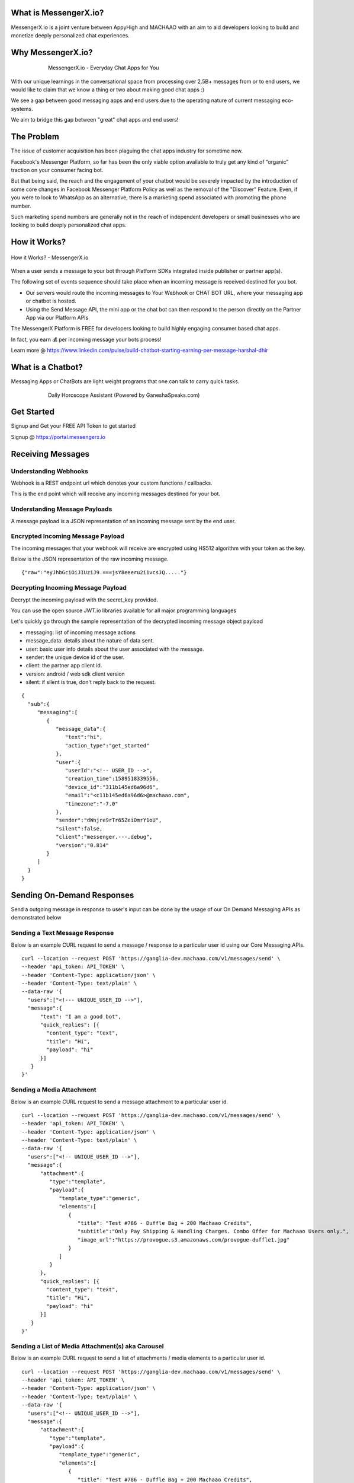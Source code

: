 What is MessengerX.io?
=============================================================================
MessengerX.io is a joint venture between AppyHigh and MACHAAO with an aim to aid developers
looking to build and monetize deeply personalized chat experiences.

Why MessengerX.io?
=============================================================================

.. figure:: _static/images/my_bots.png
   :align: center
   :figwidth: 75%
   :height: 375px
   :width: 225px
   :alt: MessengerX.io - Everyday Chat Apps for You

   MessengerX.io - Everyday Chat Apps for You

With our unique learnings in the conversational space from processing over 2.5B+ messages
from or to end users, we would like to claim that we know a thing or two about making good chat apps :)

We see a gap between good messaging apps and end users due to the operating nature of current messaging eco-systems.

We aim to bridge this gap between "great" chat apps and end users!

The Problem
=============================================================================
The issue of customer acquisition has been plaguing the chat apps industry for sometime now.

Facebook's Messenger Platform, so far has been the only viable option available to truly get any kind of “organic” traction on your consumer facing bot.

But that being said, the reach and the engagement of your chatbot would be severely impacted
by the introduction of some core changes in Facebook Messenger Platform Policy
as well as the removal of the "Discover" Feature. Even, if you were to look to WhatsApp as an alternative,
there is a marketing spend associated with promoting the phone number.

Such marketing spend numbers are generally not in the reach of independent developers or small businesses
who are looking to build deeply personalized chat apps.


How it Works?
=============================================================================

.. figure:: _static/images/platform_overview.png
   :width: 1429px
   :height: 349px
   :align: center
   :alt: MessengerX.io - Overview

   How it Works? - MessengerX.io

When a user sends a message to your bot through Platform SDKs integrated inside publisher or partner app(s).

The following set of events sequence should take place when an incoming message is received destined for you bot.

* Our servers would route the incoming messages to Your Webhook or CHAT BOT URL, where your messaging app or chatbot is hosted.

* Using the Send Message API, the mini app or the chat bot can then respond to the person directly on the Partner App via our Platform APIs

The MessengerX Platform is FREE for developers looking to build highly engaging consumer based chat apps.

In fact, you earn 💰 per incoming message your bots process!

Learn more @ https://www.linkedin.com/pulse/build-chatbot-starting-earning-per-message-harshal-dhir




What is a Chatbot?
=============================================================================
Messaging Apps or ChatBots are light weight programs that one can talk to carry quick tasks.

.. figure:: _static/images/ganesha_android_screenshot.png
   :figwidth: 75%
   :height: 375px
   :width: 225px
   :align: center
   :alt: Ganesha - Your Horoscope Assistant

   Daily Horoscope Assistant (Powered by GaneshaSpeaks.com)

Get Started
=============================================================================
Signup and Get your FREE API Token to get started

Signup @ https://portal.messengerx.io

Receiving Messages
=============================================================================
Understanding Webhooks
-----------------------------------------------------------------------------
Webhook is a REST endpoint url which denotes your custom functions / callbacks.

This is the end point which will receive any incoming messages destined for your bot.

Understanding Message Payloads
-----------------------------------------------------------------------------
A message payload is a JSON representation of an incoming message sent by the end user.

Encrypted Incoming Message Payload
-----------------------------------------------------------------------------
The incoming messages that your webhook will receive are encrypted using HS512 algorithm with your token as the key.

Below is the JSON representation of the raw incoming message.

::

 {"raw":"eyJhbGciOiJIUziJ9.===jsY8eeeru2i1vcsJQ....."}


Decrypting Incoming Message Payload
-----------------------------------------------------------------------------
Decrypt the incoming payload with the secret_key provided.

You can use the open source JWT.io libraries available for all major programming languages

Let's quickly go through the sample representation of the decrypted incoming message object payload

* messaging: list of incoming message actions
* message_data: details about the nature of data sent.
* user: basic user info details about the user associated with the message.
* sender: the unique device id of the user.
* client: the partner app client id.
* version: android / web sdk client version
* silent: if silent is true, don't reply back to the request.

::

 {
   "sub":{
      "messaging":[
         {
            "message_data":{
               "text":"hi",
               "action_type":"get_started"
            },
            "user":{
               "userId":"<!-- USER_ID -->",
               "creation_time":1589518339556,
               "device_id":"311b145ed6a96d6",
               "email":"<c11b145ed6a96d6>@machaao.com",
               "timezone":"-7.0"
            },
            "sender":"dWnjre9rTr65ZeiOmrY1oU",
            "silent":false,
            "client":"messenger.---.debug",
            "version":"0.814"
         }
      ]
   }
 }

Sending On-Demand Responses
=============================================================================
Send a outgoing message in response to user's input can be done by the usage of our On Demand Messaging APIs as demonstrated below


Sending a Text Message Response
-----------------------------------------------------------------------------
Below is an example CURL request to send a message / response to a particular user id using our Core Messaging APIs.

::

    curl --location --request POST 'https://ganglia-dev.machaao.com/v1/messages/send' \
    --header 'api_token: API_TOKEN' \
    --header 'Content-Type: application/json' \
    --header 'Content-Type: text/plain' \
    --data-raw '{
      "users":["<!--- UNIQUE_USER_ID -->"],
      "message":{
          "text": "I am a good bot",
          "quick_replies": [{
            "content_type": "text",
            "title": "Hi",
            "payload": "hi"
          }]
       }
    }'


Sending a Media Attachment
-----------------------------------------------------------------------------
Below is an example CURL request to send a message attachment to a particular user id.

::

    curl --location --request POST 'https://ganglia-dev.machaao.com/v1/messages/send' \
    --header 'api_token: API_TOKEN' \
    --header 'Content-Type: application/json' \
    --header 'Content-Type: text/plain' \
    --data-raw '{
      "users":["<!-- UNIQUE_USER_ID -->"],
      "message":{
          "attachment":{
             "type":"template",
             "payload":{
                "template_type":"generic",
                "elements":[
                   {
                      "title": "Test #786 - Duffle Bag + 200 Machaao Credits",
                      "subtitle":"Only Pay Shipping & Handling Charges. Combo Offer for Machaao Users only.",
                      "image_url":"https://provogue.s3.amazonaws.com/provogue-duffle1.jpg"
                   }
                ]
             }
          },
          "quick_replies": [{
            "content_type": "text",
            "title": "Hi",
            "payload": "hi"
          }]
       }
    }'

Sending a List of Media Attachment(s) aka Carousel
-----------------------------------------------------------------------------
Below is an example CURL request to send a list of attachments / media elements to a particular user id.

::

    curl --location --request POST 'https://ganglia-dev.machaao.com/v1/messages/send' \
    --header 'api_token: API_TOKEN' \
    --header 'Content-Type: application/json' \
    --header 'Content-Type: text/plain' \
    --data-raw '{
      "users":["<!-- UNIQUE_USER_ID -->"],
      "message":{
          "attachment":{
             "type":"template",
             "payload":{
                "template_type":"generic",
                "elements":[
                   {
                      "title": "Test #786 - Duffle Bag + 200 Machaao Credits",
                      "subtitle":"Only Pay Shipping & Handling Charges. Combo Offer for Machaao Users only.",
                      "image_url":"https://provogue.s3.amazonaws.com/provogue-duffle1.jpg"
                   },
                   {
                      "title": "Test #787 - Duffle Bag + 200 Machaao Credits",
                      "subtitle":"Only Pay Shipping & Handling Charges. Combo Offer for Machaao Users only.",
                      "image_url":"https://provogue.s3.amazonaws.com/provogue-duffle1.jpg"
                   }
                ]
             }
          },
          "quick_replies": [{
            "content_type": "text",
            "title": "Hi",
            "payload": "hi"
          }]
       }
    }'

Personalization, Tagging & User Engagement
=============================================================================
The personalization and engagement api is the core base to build sophisticated re-engaging bots.

The process starts with tagging a user, Tagging a user allows you to open up
multiple re-targeting or re-engagement use cases such as sending daily news, personalized responses, etc.

Tag a User
-----------------------------------------------------------------------------
Annotate or Tag a user for deeper personalization.

::

    curl --location --request POST 'https://ganglia-dev.machaao.com/v1/users/tag/<USER_ID>' \
    --header 'api_token: <API_TOKEN>' \
    --header 'Content-Type: application/json' \
    --data-raw '{
      "tag": "india",
      "status": 1,
      "displayName": "India"
    }'

Un-tag a User
-----------------------------------------------------------------------------
Un-tag a user for deeper personalization.

::

    curl --location --request POST 'https://ganglia-dev.machaao.com/v1/users/tag/<USER_ID>' \
    --header 'api_token: <API_TOKEN>' \
    --header 'Content-Type: application/json' \
    --data-raw '{
      "tag": "india",
      "status": 0,
      "displayName": "India"
    }'

Get all the Active Tags for a Particular User in Context
-----------------------------------------------------------------------------
Get all the tags for deeper personalization use cases.

::

    curl --location --request GET 'https://ganglia-dev.machaao.com/v1/users/tag/<USER_ID>' \
    --header 'api_token: <API_TOKEN>' \
    --header 'Content-Type: application/json'


Sending Subscription Messages
=============================================================================
Sending a broadcasts or an announcements in order to re-engage your bot user.

Sample CURL Command
-----------------------------------------------------------------------------
Below is an example CURL request to send a message / response to a particular user id using our Core Messaging APIs.

::

    curl --location --request POST 'https://ganglia-dev.machaao.com/v1/messages/announce' \
    --header 'api_token: API_TOKEN' \
    --header 'Content-Type: application/json' \
    --data-raw '{
      "tags":["india", "pakistan", "usa"],
      "message":{
          "text": "I am a good bot",
          "quick_replies": [{
            "content_type": "text",
            "title": "Hi",
            "payload": "hi"
          }]
       }
    }'


Headless CMS
=============================================================================
Tagging a user allows you to open up multiple re-targeting or re-engagement use cases such as sending daily news, personalized responses, etc.

Insert new content
-----------------------------------------------------------------------------
Auto-Annotate and insert content for your chat app.

::

    curl --location --request POST 'https://ganglia-dev.machaao.com/v1/content' \
    --header 'api_token: <API_TOKEN>' \
    --header 'Content-Type: application/json' \
    --data-raw '{
        "url": "https://www.youtube.com/watch?v=5UmM-tclggg",
        "tags": ["india", "pakistan", "bangladesh"]
    }'

Search API
-----------------------------------------------------------------------------
Allows you to perform search content for your chat app by query based in a paginated way.

::

   curl --location --request GET 'https://ganglia-dev.machaao.com/v1/content/search?q=ipl&limit=10&skip=0' \
   --header 'api_token: <API_TOKEN>' \
   --header 'Content-Type: application/json'


Open Source Samples
=============================================================================
Below are some samples which will help get you started


RASA Sample
-----------------------------------------------------------------------------
https://github.com/machaao/rasa-sample-nlu-bot




Bonus for Developers
=============================================================================
In addition to the massive savings on marketing and infrastructure costs, the platform also offers
multiple other Rest APIs dor developers looking to build deeply personalized super chat apps:

* Rich Messaging Support via On Demand Messaging API
* Deep Personalization via Tagging API
* Auto ML based Engagement via Announcement API
* Data Capture API (Subjected to Approval)
* Transactional Wallet API (Subjected to Approval)
* FREE Hosting for your chat bot (Subjected to Approval)
* Guaranteed Message Processing (Subjected to Approval)
* Admin Dashboard (Premium)

Small Businesses / Enterprise
=============================================================================
* Do you have an existing facebook messenger chatbot?
* Own your data with our SDKs
* Make your existing chatbot / platform work inside your client android app or website within hours.
* Conversational Bot Designer (Premium)

Other Resources
=============================================================================
Partner Deck: https://docsend.com/view/jxdbrcf

Join our Gitter Community
=============================================================================
Coming Soon


.. Indices and tables
.. ==================
..
.. * :ref:`genindex`
.. * :ref:`modindex`
.. * :ref:`search`
